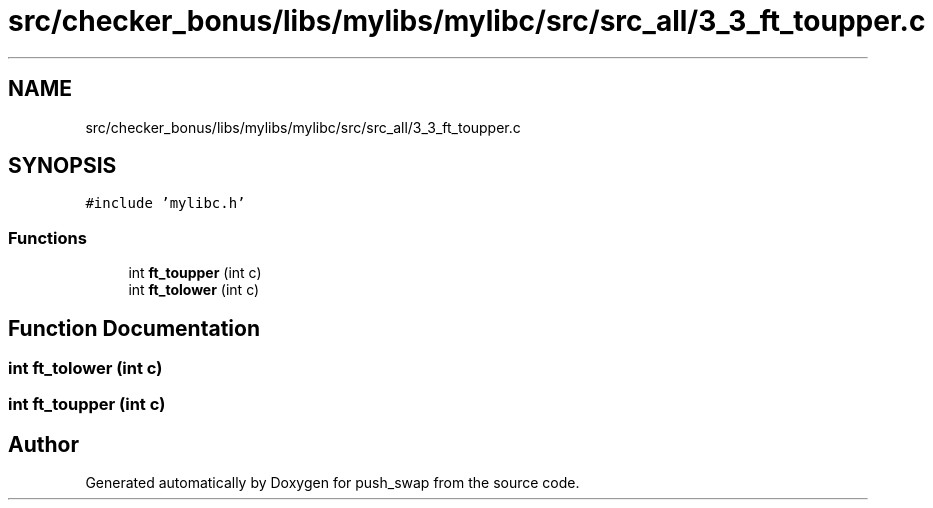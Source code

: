 .TH "src/checker_bonus/libs/mylibs/mylibc/src/src_all/3_3_ft_toupper.c" 3 "Thu Mar 20 2025 16:01:02" "push_swap" \" -*- nroff -*-
.ad l
.nh
.SH NAME
src/checker_bonus/libs/mylibs/mylibc/src/src_all/3_3_ft_toupper.c
.SH SYNOPSIS
.br
.PP
\fC#include 'mylibc\&.h'\fP
.br

.SS "Functions"

.in +1c
.ti -1c
.RI "int \fBft_toupper\fP (int c)"
.br
.ti -1c
.RI "int \fBft_tolower\fP (int c)"
.br
.in -1c
.SH "Function Documentation"
.PP 
.SS "int ft_tolower (int c)"

.SS "int ft_toupper (int c)"

.SH "Author"
.PP 
Generated automatically by Doxygen for push_swap from the source code\&.
